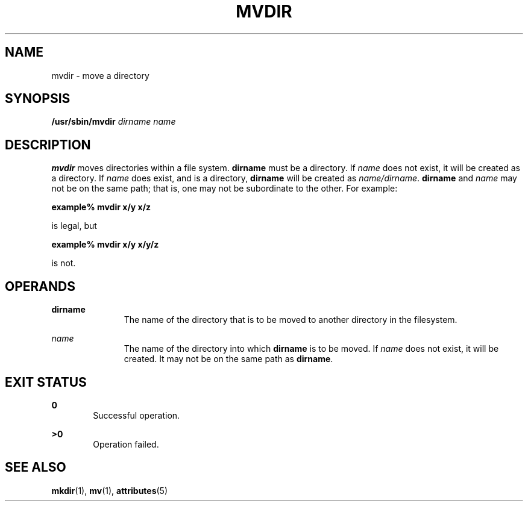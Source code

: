 '\" te
.\"  Copyright 1989 AT&T  Copyright (c) 1997, Sun Microsystems, Inc.  All Rights Reserved
.\" The contents of this file are subject to the terms of the Common Development and Distribution License (the "License").  You may not use this file except in compliance with the License.
.\" You can obtain a copy of the license at usr/src/OPENSOLARIS.LICENSE or http://www.opensolaris.org/os/licensing.  See the License for the specific language governing permissions and limitations under the License.
.\" When distributing Covered Code, include this CDDL HEADER in each file and include the License file at usr/src/OPENSOLARIS.LICENSE.  If applicable, add the following below this CDDL HEADER, with the fields enclosed by brackets "[]" replaced with your own identifying information: Portions Copyright [yyyy] [name of copyright owner]
.TH MVDIR 8 "Mar 14, 1997"
.SH NAME
mvdir \- move a directory
.SH SYNOPSIS
.LP
.nf
\fB/usr/sbin/mvdir\fR \fIdirname\fR \fIname\fR
.fi

.SH DESCRIPTION
.sp
.LP
\fBmvdir\fR moves directories within a file system. \fBdirname\fR must be a
directory. If \fIname\fR does not exist, it will be created as a directory. If
\fIname\fR does exist, and is a directory, \fBdirname\fR will be created as
\fIname/dirname\fR. \fBdirname\fR and  \fIname\fR may not be on the same path;
that is, one may not be subordinate to the other. For example:
.sp
.LP
\fBexample%\fR \fBmvdir\fR \fBx/y\fR \fBx/z\fR
.sp
.LP
is legal, but
.sp
.LP
\fBexample%\fR \fBmvdir\fR \fBx/y\fR \fBx/y/z\fR
.sp
.LP
is not.
.SH OPERANDS
.sp
.ne 2
.na
\fB\fBdirname\fR\fR
.ad
.RS 11n
The name of the directory that is to be moved to another directory in the
filesystem.
.RE

.sp
.ne 2
.na
\fB\fIname\fR\fR
.ad
.RS 11n
The name of the directory into which \fBdirname\fR is to be moved. If
\fIname\fR does not exist, it will be created. It may not be on the same path
as \fBdirname\fR.
.RE

.SH EXIT STATUS
.sp
.ne 2
.na
\fB\fB0\fR\fR
.ad
.RS 6n
Successful operation.
.RE

.sp
.ne 2
.na
\fB\fB>0\fR\fR
.ad
.RS 6n
Operation failed.
.RE

.SH SEE ALSO
.sp
.LP
\fBmkdir\fR(1), \fBmv\fR(1), \fBattributes\fR(5)

